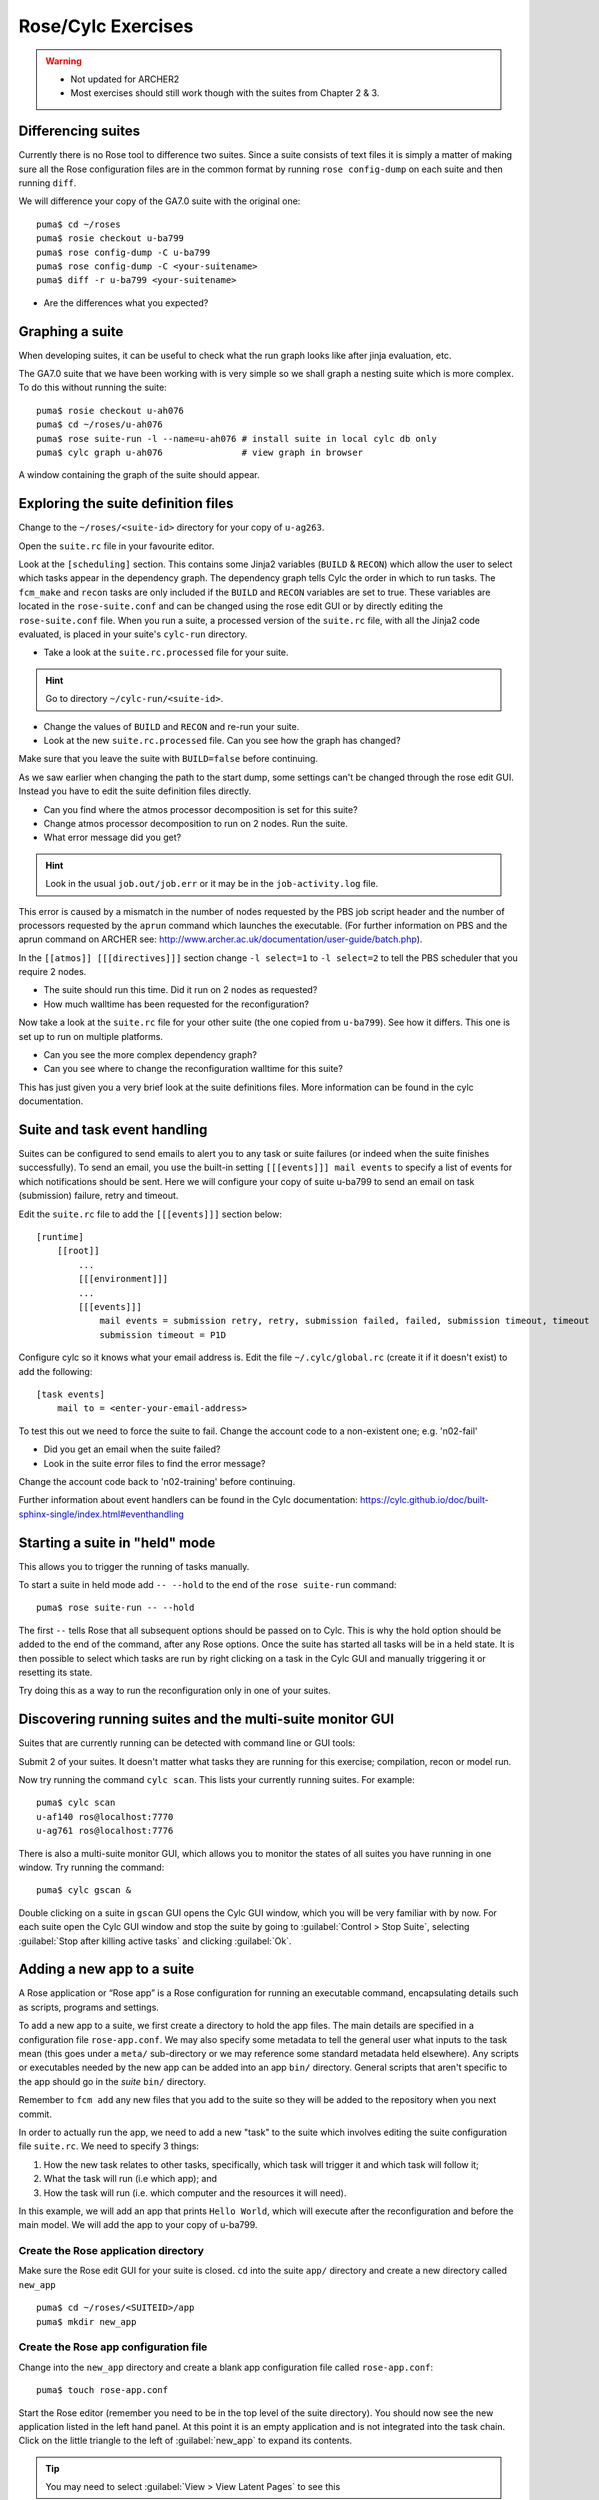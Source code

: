 Rose/Cylc Exercises
===================

.. warning::
   * Not updated for ARCHER2
   * Most exercises should still work though with the suites from Chapter 2 & 3.
   
Differencing suites
-------------------

Currently there is no Rose tool to difference two suites. Since a suite consists of text files it is simply a matter of making sure all the Rose configuration files are in the common format by running ``rose config-dump`` on each suite and then running ``diff``.

We will difference your copy of the GA7.0 suite with the original one: ::

  puma$ cd ~/roses
  puma$ rosie checkout u-ba799
  puma$ rose config-dump -C u-ba799
  puma$ rose config-dump -C <your-suitename>
  puma$ diff -r u-ba799 <your-suitename>

* Are the differences what you expected?

Graphing a suite
----------------

When developing suites, it can be useful to check what the run graph looks like after jinja evaluation, etc.  

The GA7.0 suite that we have been working with is very simple so we shall graph a nesting suite which is more complex. To do this without running the suite: ::

  puma$ rosie checkout u-ah076
  puma$ cd ~/roses/u-ah076
  puma$ rose suite-run -l --name=u-ah076 # install suite in local cylc db only
  puma$ cylc graph u-ah076               # view graph in browser

A window containing the graph of the suite should appear.

Exploring the suite definition files
------------------------------------

Change to the ``~/roses/<suite-id>`` directory for your copy of ``u-ag263``.

Open the ``suite.rc`` file in your favourite editor.  

Look at the ``[scheduling]`` section.  This contains some Jinja2 variables (``BUILD`` & ``RECON``) which allow the user to select which tasks appear in the dependency graph. The dependency graph tells Cylc the order in which to run tasks.  The ``fcm_make`` and ``recon`` tasks are only included if the ``BUILD`` and ``RECON`` variables are set to true. These variables are located in the ``rose-suite.conf`` and can be changed using the rose edit GUI or by directly editing the ``rose-suite.conf`` file.  When you run a suite, a processed version of the ``suite.rc`` file, with all the Jinja2 code evaluated, is placed in your suite's ``cylc-run`` directory.  

* Take a look at the ``suite.rc.processed`` file for your suite.

.. hint:: Go to directory ``~/cylc-run/<suite-id>``.

* Change the values of ``BUILD`` and ``RECON`` and re-run your suite.  
* Look at the new ``suite.rc.processed`` file.  Can you see how the graph has changed?

Make sure that you leave the suite with ``BUILD=false`` before continuing.

As we saw earlier when changing the path to the start dump, some settings can't be changed through the rose edit GUI.  Instead you have to edit the suite definition files directly. 

* Can you find where the atmos processor decomposition is set for this suite?
* Change atmos processor decomposition to run on 2 nodes.  Run the suite.
* What error message did you get?

.. hint:: Look in the usual ``job.out/job.err`` or it may be in the ``job-activity.log`` file.

This error is caused by a mismatch in the number of nodes requested by the PBS job script header and the number of processors requested by the ``aprun`` command which launches the executable. (For further information on PBS and the aprun command on ARCHER see: http://www.archer.ac.uk/documentation/user-guide/batch.php).

In the ``[[atmos]] [[[directives]]]`` section change ``-l select=1`` to ``-l select=2`` to tell the PBS scheduler that you require 2 nodes. 

* The suite should run this time. Did it run on 2 nodes as requested?
* How much walltime has been requested for the reconfiguration?

Now take a look at the ``suite.rc`` file for your other suite (the one copied from ``u-ba799``). See how it differs.  This one is set up to run on multiple platforms.  

* Can you see the more complex dependency graph?
* Can you see where to change the reconfiguration walltime for this suite?

This has just given you a very brief look at the suite definitions files.  More information can be found in the cylc documentation.  

Suite and task event handling
-----------------------------

Suites can be configured to send emails to alert you to any task or suite failures (or indeed when the suite finishes successfully). To send an email, you use the built-in setting ``[[[events]]] mail events`` to specify a list of events for which notifications should be sent.  Here we will configure your copy of suite u-ba799 to send an email on task (submission) failure, retry and timeout. 

Edit the ``suite.rc`` file to add the ``[[[events]]]`` section below: ::

    [runtime]
        [[root]]
            ...
            [[[environment]]]
            ...
            [[[events]]]
                mail events = submission retry, retry, submission failed, failed, submission timeout, timeout
                submission timeout = P1D

Configure cylc so it knows what your email address is. Edit the file ``~/.cylc/global.rc`` (create it if it doesn't exist) to add the following: ::

   [task events] 
       mail to = <enter-your-email-address>

To test this out we need to force the suite to fail.  Change the account code to a non-existent one; e.g. 'n02-fail'

* Did you get an email when the suite failed?
* Look in the suite error files to find the error message?

Change the account code back to 'n02-training' before continuing.

Further information about event handlers can be found in the Cylc documentation: https://cylc.github.io/doc/built-sphinx-single/index.html#eventhandling

Starting a suite in "held" mode
-------------------------------

This allows you to trigger the running of tasks manually.

To start a suite in held mode add ``-- --hold`` to the end of the ``rose suite-run`` command: ::

  puma$ rose suite-run -- --hold

The first ``--`` tells Rose that all subsequent options should be passed on to Cylc.  This is why the hold option should be added to the end of the command, after any Rose options.  Once the suite has started all tasks will be in a held state.  It is then possible to select which tasks are run by right clicking on a task in the Cylc GUI and manually triggering it or resetting its state.

Try doing this as a way to run the reconfiguration only in one of your suites.

Discovering running suites and the multi-suite monitor GUI
----------------------------------------------------------

Suites that are currently running can be detected with command line or GUI tools:

Submit 2 of your suites. It doesn't matter what tasks they are running for this exercise; compilation, recon or model run.

Now try running the command ``cylc scan``. This lists your currently running suites.  For example: ::

  puma$ cylc scan
  u-af140 ros@localhost:7770
  u-ag761 ros@localhost:7776

There is also a multi-suite monitor GUI, which allows you to monitor the states of all suites you have running in one window.  Try running the command: ::

  puma$ cylc gscan &

Double clicking on a suite in ``gscan`` GUI opens the Cylc GUI window, which you will be very familiar with by now. For each suite open the Cylc GUI window and stop the suite by going to :guilabel:`Control > Stop Suite`, selecting  :guilabel:`Stop after killing active tasks` and clicking :guilabel:`Ok`.

Adding a new app to a suite
---------------------------

A Rose application or “Rose app” is a Rose configuration for running an executable command, encapsulating details such as scripts, programs and settings.

To add a new app to a suite, we first create a directory to hold the app files. The main details are specified in a configuration file ``rose-app.conf``. We may also specify some metadata to tell the general user what inputs to the task mean (this goes under a ``meta/`` sub-directory or we may reference some standard metadata held elsewhere). Any scripts or executables needed by the new app can be added into an app ``bin/`` directory. General scripts that aren't specific to the app should go in the *suite* ``bin/`` directory.

Remember to ``fcm add`` any new files that you add to the suite so they will be added to the repository when you next commit.

In order to actually run the app, we need to add a new "task" to the suite which involves editing the suite configuration file ``suite.rc``. We need to specify 3 things: 

1. How the new task relates to other tasks, specifically, which task will trigger it and which task will follow it; 

2. What the task will run (i.e which app); and 

3. How the task will run (i.e. which computer and the resources it will need).

In this example, we will add an app that prints ``Hello World``, which will execute after the reconfiguration and before the main model. We will add the app to your copy of u-ba799.

Create the Rose application directory
^^^^^^^^^^^^^^^^^^^^^^^^^^^^^^^^^^^^^
Make sure the Rose edit GUI for your suite is closed. ``cd`` into the suite ``app/`` directory and create a new directory called ``new_app`` ::
  
  puma$ cd ~/roses/<SUITEID>/app
  puma$ mkdir new_app

Create the Rose app configuration file
^^^^^^^^^^^^^^^^^^^^^^^^^^^^^^^^^^^^^^
Change into the ``new_app`` directory and create a blank app configuration file called ``rose-app.conf``: :: 

  puma$ touch rose-app.conf

Start the Rose editor (remember you need to be in the top level of the suite directory).  You should now see the new application listed in the left hand panel.  At this point it is an empty application and is not integrated into the task chain.  Click on the little triangle to the left of :guilabel:`new_app` to expand its contents.

.. tip::
   You may need to select :guilabel:`View > View Latent Pages` to see this

Everything is greyed out.  Click on :guilabel:`command` to see the command page and then click the :guilabel:`+` sign next to ``command default``. Again you may need to select :guilabel:`View -> View Latent Variables` to see it.  Select :guilabel:`add to configuration` to add a command to the application. Enter ``echo "Hello World"`` in the ``command default`` box.  :guilabel:`Save` this and then have a look at the contents of the ``rose-app.conf`` file to see the effect.

Add a new task to the suite definition
^^^^^^^^^^^^^^^^^^^^^^^^^^^^^^^^^^^^^^
In order to execute the app, we need to add a new task to the suite workflow. This task executes our new application on a machine that we specify. In this instance we are adding the new task between the reconfiguration and the model run, and the task will be run on ARCHER2 in the serial queue.

To set this up, edit the ``suite.rc`` file. Under, ::

  [scheduling]
     [[dependencies]]

find the line ::

  graph = recon  => atmos_main

and change it to ::

  graph = recon => hello => atmos_main

This puts the task ``hello`` in the right place in the task list.

The next step is to add a definition for the new task. To tell Rose to use one of the apps contained in the suite, we set the environment variable ``ROSE_TASK_APP`` in the task definition.  General task definitions go in the ``suite.rc`` file and the definitions specific to ARCHER2 in the ``site/archer2.rc`` file.  The queuing system is specific to the host being run on, and there is already a definition for the ARCHER serial queue environment  ``[[HPC_SERIAL]]`` that we can make use of. To run the new application on ARCHER2 in the serial queue and give it two minutes to complete, add the following lines to the ``suite.rc`` after the definition for ``[[recon]]``: ::

   [[hello]]
      inherit = HPC_SERIAL
      [[[environment]]]
         ROSE_TASK_APP = new_app
      [[[job]]]
         execution time limit = PT2M

Running the new app
^^^^^^^^^^^^^^^^^^^	    
We are now ready to go.  :guilabel:`Run` the suite. Look at the task graph: ``recon`` and ``atmos_main`` are there, but a new hierarchy of tasks has appeared.

..  image:: /images/ba799-new-app.png

Notice that ``atmos_main`` no longer runs after the reconfiguration, but our new task ``hello`` does and when that has completed, ``atmos_main`` starts. The output from the ``hello`` task can be found in the cylc output directory: ``log/job/19880901T0000Z/hello/NN/job.out``.

Extending the app to run a script
^^^^^^^^^^^^^^^^^^^^^^^^^^^^^^^^^
A more complex application might involve the execution of a script.  To do this we would replace the contents of the ``command default`` box with the name of the script.  Then place the script in the app ``bin/`` directory. 

Now create a ``bin/`` directory under ``new_app/`` and ``cd`` into it. Create a file called ``hello.sh`` with the contents, ::

  #!/bin/bash
  echo "Hello, $1!"

We will allow the user to select from a variety of planets and say hello.  Make it an executable script: ::

  chmod +x hello.sh

Then we can say ``./hello.sh Jupiter`` to get it to print "Hello, Jupiter!".

Right click on the greyed out :guilabel:`new_app --> env` in the index panel and click :guilabel:`+ Add env`. :guilabel:`Save`, then select :guilabel:`new_app --> env` to view the ``env`` page, right click on the blank page and select :guilabel:`Add blank variable`.  Two boxes appear: enter ``PLANET`` in the first and ``Jupiter`` in the second.  This adds an environment variable called ``PLANET`` and sets it to ``Jupiter``.

Now change the command from ``echo "Hello, World"`` to ``hello.sh ${PLANET}``.

Testing and Running
^^^^^^^^^^^^^^^^^^^
The app can be tested in isolation by changing into the ``new_app/`` directory and executing, ::

  rose app-run

This should produce output similar to: ::

  ros@puma$ rose app-run
  [INFO] export PATH=/home/ros/roses/u-ba799/app/new_app/bin:/home/fcm/rose-2016.11.1/bin:/usr/local/python/bin:
  ...
  [INFO] export PLANET=Jupiter
  [INFO] command: hello.sh ${PLANET}
  Hello, Jupiter!

and also a file ``rose-app-run.conf``, which can be deleted.

Now :guilabel:`Run` the suite.

Rose Metadata
^^^^^^^^^^^^^
Metadata can be used to provide information about settings in Rose configurations.  It is used for documenting settings, performing automatic checking and for formatting the rose edit GUI. Metadata can be used to ensure that configurations are valid before they are run.

Metadata for many standard applications, such as ``um-atmos``, ``fcm_make`` are all stored centrally on PUMA in ``~fcm/rose-meta``.  Have a look at this directory.

For our example there are currently no restrictions on the variable ``PLANET``.  We will now add some metadata to help the user understand what the variable ``PLANET`` is and what values it is limited to.

Rose provides some tools to quickly guess at the metadata where there is none.  Create a directory ``meta/`` under ``new_app/`` .  Then execute the command, ::

  rose metadata-gen

  
This creates a file ``rose-meta.conf`` in the ``meta/`` directory.  It just says that there is an evironment variable called ``PLANET``, but it does not know much about it.  Edit this file and add the following lines after ``[env=PLANET]``: ::

  description=The name of the planet to say hello to.
  values=Mercury, Venus, Earth, Mars, Jupiter, Saturn, Uranus, Neptune
  help=Must be a planet bigger than Pluto - see https://en.wikipedia.org/wiki/Solar_System
  
Now go back to the Rose GUI and select :guilabel:`Metadata > Refresh Metadata`. Once the metadata has reloaded, go to the :guilabel:`new_app --> env` panel.  The entry box for ``PLANET`` has changed into a drop down list.  Pluto is not allowed, presumably because the code cannot handle tiny planets.  Right click on the cog next to Planet and select :guilabel:`info` to see the description and allowed values.

References
^^^^^^^^^^
A fuller discussion of Rose metadata can be found at https://metomi.github.io/rose/doc/html/tutorial/rose/metadata.html.

Designing a new application may seem a daunting process, but there are numerous existing examples in suites that you can try to understand.  For further details, see the Rose documentation at https://metomi.github.io/rose/doc/html/tutorial/rose/applications.html.  There are a collection of built-in applications that you can use for building, testing, archiving and housekeeping - see https://metomi.github.io/rose/doc/html/api/rose-built-in-applications.html.
